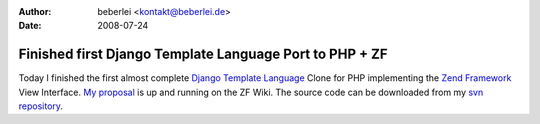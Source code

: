 :author: beberlei <kontakt@beberlei.de>
:date: 2008-07-24

Finished first Django Template Language Port to PHP + ZF
========================================================

Today I finished the first almost complete `Django Template
Language <http://www.djangoproject.com>`_ Clone for PHP implementing the
`Zend Framework <http://framework.zend.com>`_ View Interface. `My
proposal <http://framework.zend.com/wiki/display/ZFPROP/Zend_View_Dtl+-+Benjamin+Eberlei>`_
is up and running on the ZF Wiki. The source code can be downloaded from
my `svn repository <http://www.beberlei.de/dev/svn>`_.
